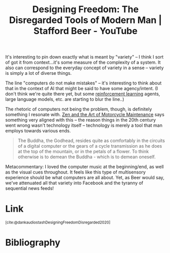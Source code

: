 :PROPERTIES:
:ID:       a0ca561b-5b6c-4584-9fee-d8c8c68839fe
:ROAM_REFS: https://www.youtube.com/watch?v=Wmg8-EnS-MI @dankaudiostashDesigningFreedomDisregarded2020
:END:
#+title: Designing Freedom: The Disregarded Tools of Modern Man | Stafford Beer - YouTube

It's interesting to pin down exactly what is meant by "variety" -- I think I sort of got it from context...it's some measure of the complexity of a system. It also can correspond to the everyday concept of variety in a sense -- variety is simply a lot of diverse things.

The line "computers do not make mistakes" -- it's interesting to think about that in the context of AI that might be said to have some agency/intent. (I don't think we're quite there yet, but some [[id:9c86eed7-06ae-4995-b87e-4784e696dd4d][reinforcement learning]] agents, large language models, etc. are starting to blur the line..)

The rhetoric of computers not being the problem, though, is definitely something I resonate with. [[id:1ef6d0be-e0f0-4a12-b32e-63abe89c1e6a][Zen and the Art of Motorcycle Maintenance]] says something very aligned with this -- the reason things in the 20th century went wrong wasn't technology itself -- technology is merely a tool that man employs towards various ends.

#+begin_quote
The Buddha, the Godhead, resides quite as comfortably in the circuits of a digital computer or the gears of a cycle transmission as he does at the top of the mountain, or in the petals of a flower. To think otherwise is to demean the Buddha - which is to demean oneself.
#+end_quote

Metacommentary: I loved the computer music at the beginning/end, as well as the visual cues throughout. It feels like this type of multisensory experience should be what computers are all about. Yet, as Beer would say, we've attenuated all that variety into Facebook and the tyranny of sequential news feeds!


* Link
:PROPERTIES:
:HTML_CONTAINER_CLASS: no-display
:END:
@@html:<sup>@@[cite:@dankaudiostashDesigningFreedomDisregarded2020]@@html:</sup>@@
* Bibliography
#+print_bibliography:
